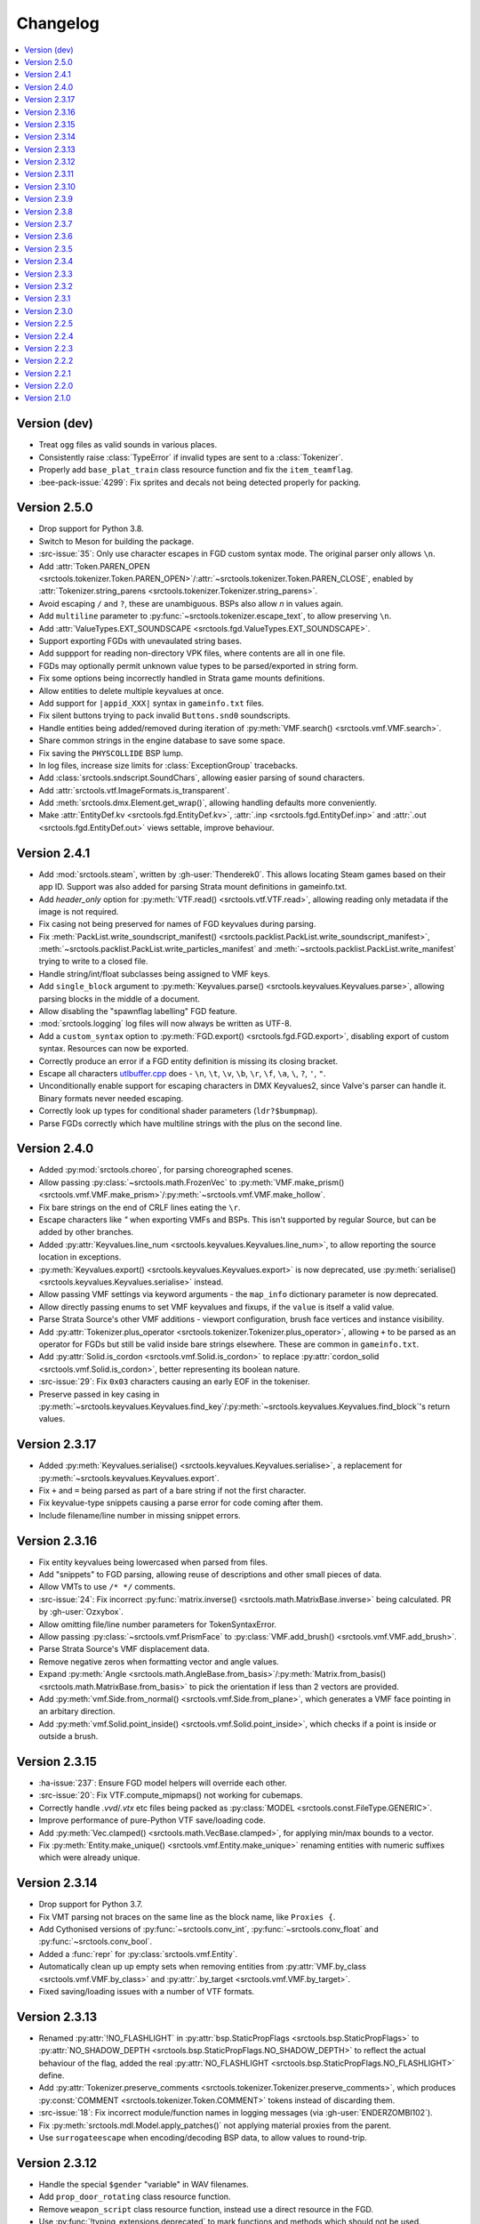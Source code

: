 Changelog
=========

.. contents::
	:local:
	:backlinks: none

-------------
Version (dev)
-------------

* Treat ``ogg`` files as valid sounds in various places.
* Consistently raise :class:`TypeError` if invalid types are sent to a :class:`Tokenizer`.
* Properly add ``base_plat_train`` class resource function and fix the ``item_teamflag``.
* :bee-pack-issue:`4299`: Fix sprites and decals not being detected properly for packing.

-------------
Version 2.5.0
-------------
* Drop support for Python 3.8.
* Switch to Meson for building the package.
* :src-issue:`35`: Only use character escapes in FGD custom syntax mode. The original parser only allows ``\n``.
* Add :attr:`Token.PAREN_OPEN <srctools.tokenizer.Token.PAREN_OPEN>`/:attr:`~srctools.tokenizer.Token.PAREN_CLOSE`, enabled by :attr:`Tokenizer.string_parens <srctools.tokenizer.Tokenizer.string_parens>`.
* Avoid escaping ``/`` and ``?``, these are unambiguous. BSPs also allow `\n` in values again.
* Add ``multiline`` parameter to :py:func:`~srctools.tokenizer.escape_text`, to allow preserving ``\n``.
* Add :attr:`ValueTypes.EXT_SOUNDSCAPE <srctools.fgd.ValueTypes.EXT_SOUNDSCAPE>`.
* Support exporting FGDs with unevaulated string bases.
* Add suppport for reading non-directory VPK files, where contents are all in one file.
* FGDs may optionally permit unknown value types to be parsed/exported in string form.
* Fix some options being incorrectly handled in Strata game mounts definitions.
* Allow entities to delete multiple keyvalues at once.
* Add support for ``|appid_XXX|`` syntax in ``gameinfo.txt`` files.
* Fix silent buttons trying to pack invalid ``Buttons.snd0`` soundscripts.
* Handle entities being added/removed during iteration of :py:meth:`VMF.search() <srctools.vmf.VMF.search>`.
* Share common strings in the engine database to save some space.
* Fix saving the ``PHYSCOLLIDE`` BSP lump.
* In log files, increase size limits for :class:`ExceptionGroup` tracebacks.
* Add :class:`srctools.sndscript.SoundChars`, allowing easier parsing of sound characters.
* Add :attr:`srctools.vtf.ImageFormats.is_transparent`.
* Add :meth:`srctools.dmx.Element.get_wrap()`, allowing handling defaults more conveniently.
* Make :attr:`EntityDef.kv <srctools.fgd.EntityDef.kv>`, :attr:`.inp <srctools.fgd.EntityDef.inp>`
  and :attr:`.out <srctools.fgd.EntityDef.out>` views settable, improve behaviour.

-------------
Version 2.4.1
-------------
* Add :mod:`srctools.steam`, written by :gh-user:`Thenderek0`.
  This allows locating Steam games based on their app ID. Support was also added for parsing Strata
  mount definitions in gameinfo.txt.
* Add `header_only` option for :py:meth:`VTF.read() <srctools.vtf.VTF.read>`, allowing reading only metadata if the image is not required.
* Fix casing not being preserved for names of FGD keyvalues during parsing.
* Fix :meth:`PackList.write_soundscript_manifest() <srctools.packlist.PackList.write_soundscript_manifest>`,
  :meth:`~srctools.packlist.PackList.write_particles_manifest` and :meth:`~srctools.packlist.PackList.write_manifest` trying to write to a closed file.
* Handle string/int/float subclasses being assigned to VMF keys.
* Add ``single_block`` argument to :py:meth:`Keyvalues.parse() <srctools.keyvalues.Keyvalues.parse>`,
  allowing parsing blocks in the middle of a document.
* Allow disabling the "spawnflag labelling" FGD feature.
* :mod:`srctools.logging` log files will now always be written as UTF-8.
* Add a ``custom_syntax`` option to :py:meth:`FGD.export() <srctools.fgd.FGD.export>`, disabling
  export of custom syntax. Resources can now be exported.
* Correctly produce an error if a FGD entity definition is missing its closing bracket.
* Escape all characters `utlbuffer.cpp <utlbuffer_esc_>`_ does - ``\n``, ``\t``, ``\v``, ``\b``, ``\r``, ``\f``, ``\a``, ``\``, ``?``, ``'``, ``"``.
* Unconditionally enable support for escaping characters in DMX Keyvalues2, since Valve's parser can handle it. Binary formats never needed escaping.
* Correctly look up types for conditional shader parameters (``ldr?$bumpmap``).
* Parse FGDs correctly which have multiline strings with the plus on the second line.

.. _utlbuffer_esc: https://github.com/ValveSoftware/source-sdk-2013/blob/0565403b153dfcde602f6f58d8f4d13483696a13/src/tier1/utlbuffer.cpp#L57-L69

-------------
Version 2.4.0
-------------
* Added :py:mod:`srctools.choreo`, for parsing choreographed scenes.
* Allow passing :py:class:`~srctools.math.FrozenVec` to :py:meth:`VMF.make_prism() <srctools.vmf.VMF.make_prism>`/:py:meth:`~srctools.vmf.VMF.make_hollow`.
* Fix bare strings on the end of CRLF lines eating the ``\r``.
* Escape characters like `"` when exporting VMFs and BSPs. This isn't supported by regular Source, but can be added by other branches.
* Added :py:attr:`Keyvalues.line_num <srctools.keyvalues.Keyvalues.line_num>`, to
  allow reporting the source location in exceptions.
* :py:meth:`Keyvalues.export() <srctools.keyvalues.Keyvalues.export>` is now deprecated, use :py:meth:`serialise() <srctools.keyvalues.Keyvalues.serialise>` instead.
* Allow passing VMF settings via keyword arguments - the ``map_info`` dictionary parameter is now deprecated.
* Allow directly passing enums to set VMF keyvalues and fixups, if the ``value`` is itself a valid value.
* Parse Strata Source's other VMF additions - viewport configuration, brush face vertices and instance visibility.
* Add :py:attr:`Tokenizer.plus_operator <srctools.tokenizer.Tokenizer.plus_operator>`, allowing
  ``+`` to be parsed as an operator for FGDs but still be valid inside bare strings elsewhere.
  These are common in ``gameinfo.txt``.
* Add :py:attr:`Solid.is_cordon <srctools.vmf.Solid.is_cordon>` to replace
  :py:attr:`cordon_solid <srctools.vmf.Solid.is_cordon>`, better representing its boolean nature.
* :src-issue:`29`: Fix ``0x03`` characters causing an early EOF in the tokeniser.
* Preserve passed in key casing in :py:meth:`~srctools.keyvalues.Keyvalues.find_key`/:py:meth:`~srctools.keyvalues.Keyvalues.find_block`'s return values.

--------------
Version 2.3.17
--------------
* Added :py:meth:`Keyvalues.serialise() <srctools.keyvalues.Keyvalues.serialise>`, a replacement for :py:meth:`~srctools.keyvalues.Keyvalues.export`.
* Fix ``+`` and ``=`` being parsed as part of a bare string if not the first character.
* Fix keyvalue-type snippets causing a parse error for code coming after them.
* Include filename/line number in missing snippet errors.

--------------
Version 2.3.16
--------------

* Fix entity keyvalues being lowercased when parsed from files.
* Add "snippets" to FGD parsing, allowing reuse of descriptions and other small pieces of data.
* Allow VMTs to use ``/* */`` comments.
* :src-issue:`24`: Fix incorrect :py:func:`matrix.inverse() <srctools.math.MatrixBase.inverse>` being calculated. PR by :gh-user:`Ozxybox`.
* Allow omitting file/line number parameters for TokenSyntaxError.
* Allow passing :py:class:`~srctools.vmf.PrismFace` to :py:class:`VMF.add_brush() <srctools.vmf.VMF.add_brush>`.
* Parse Strata Source's VMF displacement data.
* Remove negative zeros when formatting vector and angle values.
* Expand :py:meth:`Angle <srctools.math.AngleBase.from_basis>`/:py:meth:`Matrix.from_basis() <srctools.math.MatrixBase.from_basis>` to pick the orientation if less than 2 vectors are provided.
* Add :py:meth:`vmf.Side.from_normal() <srctools.vmf.Side.from_plane>`, which generates a VMF face pointing in an arbitary direction.
* Add :py:meth:`vmf.Solid.point_inside() <srctools.vmf.Solid.point_inside>`, which checks if a point is inside or outside a brush.

--------------
Version 2.3.15
--------------
* :ha-issue:`237`: Ensure FGD model helpers will override each other.
* :src-issue:`20`: Fix VTF.compute_mipmaps() not working for cubemaps.
* Correctly handle `.vvd`/`.vtx` etc files being packed as :py:class:`MODEL <srctools.const.FileType.GENERIC>`.
* Improve performance of pure-Python VTF save/loading code.
* Add :py:meth:`Vec.clamped() <srctools.math.VecBase.clamped>`, for applying min/max bounds to a vector.
* Fix :py:meth:`Entity.make_unique() <srctools.vmf.Entity.make_unique>` renaming entities with numeric suffixes which were already unique.

--------------
Version 2.3.14
--------------
* Drop support for Python 3.7.
* Fix VMT parsing not braces on the same line as the block name, like ``Proxies {``.
* Add Cythonised versions of :py:func:`~srctools.conv_int`, :py:func:`~srctools.conv_float` and :py:func:`~srctools.conv_bool`.
* Added a :func:`repr` for :py:class:`srctools.vmf.Entity`.
* Automatically clean up up empty sets when removing entities from :py:attr:`VMF.by_class <srctools.vmf.VMF.by_class>` and :py:attr:`.by_target <srctools.vmf.VMF.by_target>`.
* Fixed saving/loading issues with a number of VTF formats.

--------------
Version 2.3.13
--------------
* Renamed :py:attr:`!NO_FLASHLIGHT` in :py:attr:`bsp.StaticPropFlags <srctools.bsp.StaticPropFlags>` to 
  :py:attr:`NO_SHADOW_DEPTH <srctools.bsp.StaticPropFlags.NO_SHADOW_DEPTH>` to reflect the actual 
  behaviour of the flag, added the real :py:attr:`NO_FLASHLIGHT <srctools.bsp.StaticPropFlags.NO_FLASHLIGHT>` define.
* Add :py:attr:`Tokenizer.preserve_comments <srctools.tokenizer.Tokenizer.preserve_comments>`, which
  produces :py:const:`COMMENT <srctools.tokenizer.Token.COMMENT>` tokens instead of discarding them.
* :src-issue:`18`: Fix incorrect module/function names in logging messages (via :gh-user:`ENDERZOMBI102`).
* Fix :py:meth:`srctools.mdl.Model.apply_patches()` not applying material proxies from the parent.
* Use ``surrogateescape`` when encoding/decoding BSP data, to allow values to round-trip.

--------------
Version 2.3.12
--------------
* Handle the special ``$gender`` "variable" in WAV filenames.
* Add ``prop_door_rotating`` class resource function.
* Remove ``weapon_script`` class resource function, instead use a direct resource in the FGD.
* Use :py:func:`!typing_extensions.deprecated` to mark functions and methods which should not be used.

--------------
Version 2.3.11
--------------
* Include the docs and tests in the source distribution.
* Add support for detecting and packing weapon scripts.
* Make custom model gibs inherit skinset when packing.
* Add :py:meth:`srctools.bsp.BModel.clear_physics()`, to delete physics data for a brush model.
* Add :py:class:`srctools.keyvalues.LeafKeyvalueError`, raised when block-only operations are
  attempted on leaf keyvalues. This improves the messages raised and makes them consistent.
* Fix :py:class:`srctools.vtf.Frame` indexing behaviour. It would access totally incorrect pixels.
* Correctly read/write L4D2's BSP format.

--------------
Version 2.3.10
--------------

* Fix :py:meth:`srctools.vtf.Frame.copy_from()` not clearing cached unparsed file data. If the VTF
  was parsed from a file, this could case changes to be overwritten with the original data.
* Add :py:meth:`srctools.vtf.Frame.fill()`, for filling a frame with a constant colour.
* :src-pull:`17`: Add support for Strata's non-uniform static prop scaling (by :gh-user:`Ozxybox`).
* Correctly handle non-float numeric values being passed to various :py:mod:`srctools.math` operations.
* Compute the total vertex count for parsed models.

-------------
Version 2.3.9
-------------

* Fix Cython version of :py:meth:`Vec.join() <srctools.math.VecBase.join>` using a default of
  :samp:`{x} {y} {z}`, not :samp:`{x}, {y}, {z}`.
* Added support for the `Strata BSP format <strata_bsp_>`_ (by :gh-user:`Ozxybox`).
* Improve internal FGD database format to allow parsing entities as they are required. For best
  efficiency, use :py:meth:`EntityDef.engine_def() <srctools.fgd.EntityDef.engine_def>` instead of
  :py:meth:`FGD.engine_dbase() <srctools.fgd.FGD.engine_dbase()>` if possible.
* Fix a few bugs with instance collapsing.

.. _strata_bsp: https://wiki.stratasource.org/modding/overview/bsp-v25

-------------
Version 2.3.8
-------------

* Fix :py:mod:`srctools.logger` discarding :external:py:class:`!trio.MultiError` (or its backport) if it
  bubbles up to the toplevel.
* Tweak VMF :py:meth:`localise() <srctools.vmf.Solid.localise>` and
  :py:meth:`translate()  <srctools.vmf.Solid.translate>` type hints to allow
  :py:class:`~srctools.math.FrozenVec` as the origin.
* Make movement and rotation of displacements work correctly.
* Handle pitch keyvalues correctly when instancing, only rotating if it is a specific type.
* Changed :py:func:`srctools.instancing.collapse_one()` to use the entclass database directly,
  deprecating the ``fgd`` parameter as a result.
* Fix :py:attr:`BSP.surfedges <srctools.bsp.BSP.surfedges>` incorrectly using edge ``0``, which may
  cause a single invisible triangle in maps.

-------------
Version 2.3.7
-------------

* Removed some unusable constructor parameters from :py:class:`srctools.vmf.VMF`, since they
  required passing in an object which requires the not-yet-constructed
  :py:class:`~srctools.vmf.VMF` as a parameter.
* Renamed ``srctools.fgd.KeyValues`` to ``KVDef``, so it is not confused with KV1 trees.
* Replace ``on_error`` callback in :py:meth:`srctools.logger.init_logging()` with ``error``, which
  now takes just an :external:py:class:`BaseException`.
* :py:class:`~srctools.surfaceprop.SurfaceProp` has been rewritten to use ``attrs`` to simplify code.
* Add :py:func:`srctools.run.send_engine_command()`, which executes console commands in a running
  Source game.
* :py:class:`~srctools.math.Vec` and :py:class:`~srctools.math.FrozenVec` no longer inherits from
  :external:py:class:`typing.SupportsRound`, since
  `typeshed updated <https://github.com/python/typeshed/pull/9151>`_ the overloads for
  :external:py:func:`round()` to permit zero-arg calls to return a non-:external:py:class:`int` type.
* Permit VMFs to accept frozen math classes directly as keyvalues.
* Fix multiplying vectors and :py:meth:`Vec.norm_mask() <srctools.math.VecBase.norm_mask()>` not producing
  :py:class:`~srctools.math.FrozenVec`.
* Parse errors in ``BSP.ents`` are more informative and verbose.
* Add an additional callback parameter to :py:meth:`PackList.pack_into_zip() <srctools.packlist.PackList.pack_into_zip()>` to
  finely control which files are packed.
* Implement vector and angle stringification manually, to ensure ``.0`` prefixes are always removed.
* Use :py:class:`~srctools.math.FrozenVec` and :py:class:`~srctools.math.FrozenAngle` in the
  :py:class:`~srctools.dmx` module instead of :external:py:func:`~collections.namedtuple` subclasses.
* Upgrade :py:class:`srctools.dmx.Time` to a full class instead of a :external:py:class:`typing.NewType`.
* Fix packlist logic inadvertently discarding ``skinset`` keyvalue hints when packing models.
* Change behaviour of DMX ``name`` and ``id`` attributes to match game logic. ``name`` is actually a
  regular attribute, but the uuid has a unique type and so can coexist with an attribute of the same name.
* Add support for Black Mesa's static prop format.
* Support integer values for soundscript channels, instead of just ``CHAN_`` constants.
* Add a distinct exception (:py:class:`~srctools.filesys.RootEscapeError`) for when :file:`../` paths
  go above the root of a filesystem.

-------------
Version 2.3.6
-------------

* Add ability to specify resources used in entities to the FGD file, move internal class resource
  definitions to the Hammer Addons repository.
* Added new :py:meth:`srctools.fgd.EntityDef.get_resources()` method, replacing ``fgd.entclass_*()``
  methods.
* When parsing VMF outputs, assume extraneous commas are part of the parameter.
* Add :py:class:`~srctools.math.FrozenVec`, :py:class:`~srctools.math.FrozenAngle` and
  :py:class:`~srctools.math.FrozenMatrix` - immutable versions of the existing classes. This is a
  far better version of ``Vec_tuple``, which is now deprecated.
* Build Python 3.11 wheels.
* Drop dependency on ``atomicwrites``, it is no longer being maintained.

-------------
Version 2.3.5
-------------

* Expand on documentation, build into explicit docs files.
* Fix :py:meth:`!srctools.logging.LoggerAdapter.log` being invalid in Python 3.7.
* Make :py:mod:`srctools.fgd` work when reloaded.
* Remove blank ``srctools.choreo`` module.
* Disable iterating on :py:class:`srctools.math.Matrix`, this is not useful.
* Add iterable parameter to :py:meth:`srctools.dmx.Attribute.array()`, for constructing arrays
  with values.
* Fix DMX :external:py:class:`bool` to :external:py:class:`float` conversions mistakenly returning
  :external:py:class:`int` instead.
* Remove useless ``header_len`` attribute from :py:class:`srctools.vpk.VPK`.
* Rename ``srctools.property_parser.Property`` to :py:class:`srctools.keyvalues.Keyvalues`,
  as well as :py:class:`~srctools.keyvalues.NoKeyError` and
  :py:class:`~srctools.keyvalues.KeyValError`.
* Allow parsing :py:class:`srctools.fgd.IODef` types which normally are not allowed for I/O.
  This will be substituted when exporting.
* Use ``__class__.__name__`` in reprs, to better support subclasses.
* :src-issue:`14`: Disable some size checks on LZMA decompression, so more TF2 maps can be parsed.

-------------
Version 2.3.4
-------------

* Add public submodules to ``__all__``.
* Disable escapes when parsing gameinfo files.
* Add unprefixed ``vtx`` files to :py:data:`srctools.mdl.MDL_EXTS`.
* Skip empty folder/extension dicts when writing VPK files.
* Clean up VPK fileinfo dicts when deleting files.
* Default :py:class:`srctools.fgd.IODef` to :py:attr:`srctools.fgd.ValueTypes.VOID`.
* Sort tags when exporting FGDs, to make it determinstic.

-------------
Version 2.3.3
-------------

* Writing out soundscript/particle cache can be non-atomic.
* Vendor code from deprecated ``chunk.Chunk`` standard library class.
* Fix bad use of builtin generics.

-------------
Version 2.3.2
-------------

* Make particle systems use a cache file for the manifest too.
* Make :py:meth:`srctools.fgd.FGD.engine_db()` actually cache and copy the database.
* Automatically add the ``update`` folder to searchpath precedence, fixing :ha-issue:`164`.
* Make DMX scalar type deduction more strict (removing iterable -> vec support), making it typesafe.
* Add :py:data:`srctools.filesys.CACHE_KEY_INVALID`.
* Add :py:func:`Matrix.from_angstr() <srctools.math.MatrixBase.from_angstr>`.

-------------
Version 2.3.1
-------------

* Fix :py:meth:`srctools.vmf.Output.combine` not handling ``times`` correctly.
* :py:func:`srctools.math.quickhull()` is now public.
* Add :py:meth:`srctools.bsp.BSP.is_cordoned_heuristic()`.
* Restrict :py:attr:`srctools.bsp.Overlay.min_cpu`, :py:attr:`~srctools.bsp.Overlay.max_cpu`,
  :py:attr:`~srctools.bsp.Overlay.min_gpu` and :py:attr:`~srctools.bsp.Overlay.max_gpu` to valid values.
* Test against Python 3.11.
* Read/write the :py:attr:`~srctools.bsp.BSP_LUMPS.LEAFMINDISTTOWATER` lump data into
  :py:attr:`srctools.bsp.VisLeaf.min_water_dist`.
* Read/write the :py:attr:`~srctools.bsp.BSP_LUMPS.LEAFWATERDATA` lump.
* Copy flags when copying :py:class:`srctools.bsp.TexInfo` from an existing source.
* :py:class:`srctools.tokenizer.Tokenizer` now handles universal newlines conversion.
* Disallow newlines in keyvalues keys when parsing by default. This catches syntax errors earlier.
* More :py:class:`srctools.game.Game` ``gameinfo.txt`` fields are now optional.

-------------
Version 2.3.0
-------------

* **Postcompiler code has been moved to HammerAddons.**
* Fix raw sound filenames not stripping special characters from the start when packing.
* Allow :py:class:`srctools.dmx.Color` to omit alpha when parsed from strings, and roound/clamp values.
* Handle INFRA's altered :py:class:`srctools.bsp.Primitive` lump.
* Read soundscripts and breakable chunk files with code page 1252.
* Handle TF2's LZMA compressed lumps.
* Detect various alternate versions of :py:class:`srctools.bsp.StaticProp` lumps, and parse them.
* :py:class:`srctools.vmf.Entity` now directly implements
  :external:py:class:`collections.abc.MutableMapping`. Direct access to the ``Entity.keys``
  :external:py:class:`dict` is deprecated.
* Correctly handle proxy blocks in :py:class:`~srctools.vmt.VMT` patch shaders.
* DMX stub and null elements use an immutable subclass, instead of having elements be None-able.
* Disallow entities to have a blank classname.
* Elide long arrays in element reprs.
* Add some additional logs when finding propcombine models fails.
* Clean up :py:meth:`!srctools.Property.build()` API.
* Make error messages more clear when :py:meth:`Tokenizer.error() <srctools.tokenizer.BaseTokenizer.error()>` is used
  directly with a :py:class:`~srctools.tokenizer.Token`.
* Include potential variables in :external:py:class:`KeyError` from
  :py:meth:`srctools.vmf.EntityFixup.substitute()`.
* Remove support for deprecated ``imghdr`` module.
* Upgrade plugin finding logic to ensure each source is mounted under a persistent ID.
* Add missing :py:attr:`srctools.bsp.Primitive.dynamic_shadows`.
* Deprecate :py:class:`srctools.AtomicWriter`, use the ``atomicwrites`` module.
* :py:mod:`!srctools._class_resources` is now only imported when required.
* Use Cython when building, instead of including sources.
* :py:attr:`srctools.vmf.Entity.fixup` will instantiate the :py:class:`~srctools.vmf.EntityFixup`
  object only when actually required.


-------------
Version 2.2.5
-------------

* Restore :py:meth:`srctools.dmx.Attribute.iter_str()` etc method's ability to iterate scalars.
* Suppress warnings in :py:meth:`Property.copy() <srctools.keyvalues.Keyvalues.copy>`.


-------------
Version 2.2.4
-------------

* Fix behaviour of :py:meth:`Property.__getitem__() <srctools.keyvalues.Keyvalues.__getitem__()>` and :py:meth:`Property.__setitem__() <srctools.keyvalues.Keyvalues.__setitem__()>`.
* Improve performance of :py:class:`~srctools.vpk.VPK` parsing.
* Add support for Portal Revolution's :py:class:`~srctools.fgd.FGD` helper tweaks.
* Add option to collapse and remove IO proxies entirely.
* Fix ``ModelCompiler`` creating directories with relative paths.
* Pass through unknown model flag bits unchanged.
* Fix VPK ascii check.
* Handle VMF groups correctly.
* Add :py:meth:`Vec.bbox_intersect() <srctools.math.VecBase.bbox_intersect>`.
* Allow indexing :py:class:`~srctools.vmf.PrismFace` objects by a normal to get a :py:class:`~srctools.vmf.Side`.
* Add :py:meth:`srctools.dmx.Attribute.iter_str()` etc methods for iterating converted values. Directly iterating the :py:class:`~srctools.dmx.Attribute` is deprecated.
* Add :py:meth:`srctools.dmx.Attribute.append()`, :py:meth:`~srctools.dmx.Attribute.extend()` and :py:meth:`~srctools.dmx.Attribute.clear_array()` methods.
* Fix corruption from mistaken deduplication of :py:class:`srctools.bsp.VisLeaf` and :py:class:`~srctools.bsp.Primitive` lumps.

-------------
Version 2.2.3
-------------

* Fix use of builtin generics.

-------------
Version 2.2.2
-------------

* Document some known particle manifest paths.
* Handle double-spacing in animation particle options.
* Improve type hints in :py:mod:`srctools.smd`.


-------------
Version 2.2.1
-------------

* Missing particles is now an warning, not an error.
* Particles are now case-insensitive.
* py:meth:`srctools.vmf.EntityFixup.keys()`, :py:meth:`~srctools.vmf.EntityFixup.values()` and :py:meth:`~srctools.vmf.EntityFixup.items()` are now full mapping views.
* Fix incompatibility with some Python versions.

-------------
Version 2.2.0
-------------

* Make ``srctools.compiler.mdl_compiler`` generic, to allow typechecking results.
* Add :py:mod:`srctools.particles`.
* DMX attributes may now be copied using the :external:py:mod:`copy` module, and also tested for equality.
* :py:class:`srctools.sndscript.Sound` now lazily creates operator stack keyvalue objects.
* :py:class:`srctools.packlist.PackList` now can pack particle systems, and generate particle manifests.
* Animation events which spawn particles are also detected.

-------------
Version 2.1.0
-------------

* Fix ``%``-formatted logs breaking when :py:mod:`srctools.logger` is used.
* Add :py:meth:`Property.extend() <srctools.keyvalues.Keyvalues.extend>`, instead of using ``+`` or :py:meth:`<Property.append() <srctools.keyvalues.Keyvalues.append>` with a block. That usage is deprecated.
* Deprecate creating root properties with ``name=None``.
* :py:class:`srctools.filesys.FileSystemChain` is no longer generic, this is not useful.
* Add functions which embed a Keyvalues1 tree in a DMX tree.
